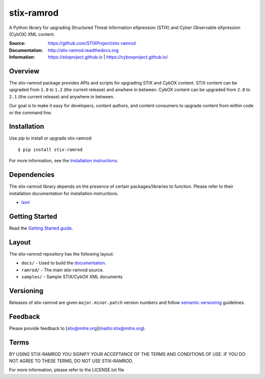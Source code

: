 stix-ramrod
===========

A Python library for upgrading Structured Threat Information eXpression (STIX) and Cyber Observable eXpression (CybOX) XML content.

:Source: https://github.com/STIXProject/stix-ramrod
:Documentation: http://stix-ramrod.readthedocs.org
:Information: https://stixproject.github.io | https://cyboxproject.github.io/

|travis badge| |health badge| |version badge| |downloads badge|

.. |travis badge| image:: https://travis-ci.org/STIXProject/stix-ramrod.svg?branch=master
   :target: https://travis-ci.org/STIXProject/stix-ramrod
   :alt: Build Status
.. |health badge| image:: https://landscape.io/github/STIXProject/stix-ramrod/master/landscape.svg
   :target: https://landscape.io/github/STIXProject/stix-ramrod/master
   :alt: Code Health
.. |version badge| image:: https://pypip.in/v/stix-ramrod/badge.png
   :target: https://pypi.python.org/pypi/stix-ramrod/
.. |downloads badge| image:: https://pypip.in/d/stix-ramrod/badge.png
   :target: https://pypi.python.org/pypi/stix-ramrod/

Overview
--------

The stix-ramrod package provides APIs and scripts for upgrading STIX and CybOX
content. STIX content can be upgraded from ``1.0`` to ``1.2`` (the current release)
and anwhere in between. CybOX content can be upgraded from ``2.0`` to ``2.1`` (the
current release) and anywhere in between.

Our goal is to make it easy for developers, content authors, and content
consumers to upgrade content from within code or the command line.


Installation
------------

Use pip to install or upgrade stix-ramrod:

::

    $ pip install stix-ramrod

For more information, see the `Installation instructions
<http://stix-ramrod.readthedocs.org/en/latest/installation.html>`_.

Dependencies
------------

The stix-ramrod library depends on the presence of certain packages/libraries
to function. Please refer to their installation documentation for installation
instructions.

-  `lxml <http://lxml.de/>`_


Getting Started
---------------

Read the `Getting Started guide 
<http://stix-ramrod.readthedocs.org/en/latest/getting_started.html>`_.


Layout
------

The stix-ramrod repository has the following layout:

* ``docs/`` - Used to build the `documentation
  <http://stix-ramrod.readthedocs.org>`_.
* ``ramrod/`` - The main stix-ramrod source.
* ``samples/`` - Sample STIX/CybOX XML documents


Versioning
----------

Releases of stix-ramrod are given ``major.minor.patch`` version numbers and
follow `semantic versioning <http://semver.org/>`_ guidelines.


Feedback
--------

Please provide feedback to [stix@mitre.org](mailto:stix@mitre.org).


Terms
-----

BY USING STIX-RAMROD YOU SIGNIFY YOUR ACCEPTANCE OF THE TERMS AND CONDITIONS
OF USE. IF YOU DO NOT AGREE TO THESE TERMS, DO NOT USE STIX-RAMROD.

For more information, please refer to the LICENSE.txt file

